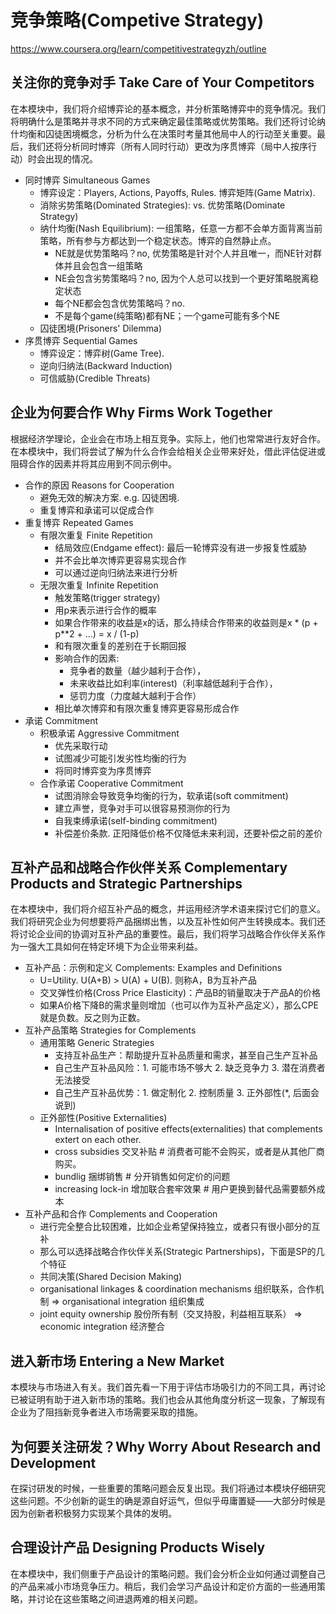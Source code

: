 * 竞争策略(Competive Strategy)
https://www.coursera.org/learn/competitivestrategyzh/outline

** 关注你的竞争对手 Take Care of Your Competitors
在本模块中，我们将介绍博弈论的基本概念，并分析策略博弈中的竞争情况。我们将明确什么是策略并寻求不同的方式来确定最佳策略或优势策略。我们还将讨论纳什均衡和囚徒困境概念，分析为什么在决策时考量其他局中人的行动至关重要。最后，我们还将分析同时博弈（所有人同时行动）更改为序贯博弈（局中人按序行动）时会出现的情况。

- 同时博弈 Simultaneous Games
  - 博弈设定：Players, Actions, Payoffs, Rules. 博弈矩阵(Game Matrix).
  - 消除劣势策略(Dominated Strategies): vs. 优势策略(Dominate Strategy)
  - 纳什均衡(Nash Equilibrium): 一组策略，任意一方都不会单方面背离当前策略，所有参与方都达到一个稳定状态。博弈的自然静止点。
    - NE就是优势策略吗？no, 优势策略是针对个人并且唯一，而NE针对群体并且会包含一组策略
    - NE会包含劣势策略吗？no, 因为个人总可以找到一个更好策略脱离稳定状态
    - 每个NE都会包含优势策略吗？no.
    - 不是每个game(纯策略)都有NE；一个game可能有多个NE
  - 囚徒困境(Prisoners' Dilemma)
- 序贯博弈 Sequential Games
   - 博弈设定：博弈树(Game Tree).
   - 逆向归纳法(Backward Induction)
   - 可信威胁(Credible Threats)

** 企业为何要合作 Why Firms Work Together
根据经济学理论，企业会在市场上相互竞争。实际上，他们也常常进行友好合作。在本模块中，我们将尝试了解为什么合作会给相关企业带来好处，借此评估促进或阻碍合作的因素并将其应用到不同示例中。

- 合作的原因 Reasons for Cooperation
  - 避免无效的解决方案. e.g. 囚徒困境.
  - 重复博弈和承诺可以促成合作
- 重复博弈 Repeated Games
  - 有限次重复 Finite Repetition
    - 结局效应(Endgame effect): 最后一轮博弈没有进一步报复性威胁
    - 并不会比单次博弈更容易实现合作
    - 可以通过逆向归纳法来进行分析
  - 无限次重复 Infinite Repetition
    - 触发策略(trigger strategy)
    - 用p来表示进行合作的概率
    - 如果合作带来的收益是x的话，那么持续合作带来的收益则是x * (p + p**2 + ...) = x / (1-p)
    - 和有限次重复的差别在于长期回报
    - 影响合作的因素:
      - 竞争者的数量（越少越利于合作），
      - 未来收益比如利率(interest)（利率越低越利于合作），
      - 惩罚力度（力度越大越利于合作）
    - 相比单次博弈和有限次重复博弈更容易形成合作
- 承诺 Commitment
  - 积极承诺 Aggressive Commitment
    - 优先采取行动
    - 试图减少可能引发劣性均衡的行为
    - 将同时博弈变为序贯博弈
  - 合作承诺 Cooperative Commitment
    - 试图消除会导致竞争均衡的行为，软承诺(soft commitment)
    - 建立声誉，竞争对手可以很容易预测你的行为
    - 自我束缚承诺(self-binding commitment)
    - 补偿差价条款. 正阳降低价格不仅降低未来利润，还要补偿之前的差价

** 互补产品和战略合作伙伴关系 Complementary Products and Strategic Partnerships
在本模块中，我们将介绍互补产品的概念，并运用经济学术语来探讨它们的意义。我们将研究企业为何想要将产品捆绑出售，以及互补性如何产生转换成本。我们还将讨论企业间的协调对互补产品的重要性。最后，我们将学习战略合作伙伴关系作为一强大工具如何在特定环境下为企业带来利益。

- 互补产品：示例和定义 Complements: Examples and Definitions
  - U=Utility. U(A+B) > U(A) + U(B). 则称A，B为互补产品
  - 交叉弹性价格(Cross Price Elasticity)：产品B的销量取决于产品A的价格
  - 如果A价格下降B的需求量则增加（也可以作为互补产品定义），那么CPE就是负数。反之则为正数。
- 互补产品策略 Strategies for Complements
  - 通用策略 Generic Strategies
    - 支持互补品生产：帮助提升互补品质量和需求，甚至自己生产互补品
    - 自己生产互补品风险：1. 可能市场不够大 2. 缺乏竞争力 3. 潜在消费者无法接受
    - 自己生产互补品优势：1. 做定制化 2. 控制质量 3. 正外部性(*, 后面会说到)
  - 正外部性(Positive Externalities)
    - Internalisation of positive effects(externalities) that complements extert on each other.
    - cross subsidies 交叉补贴 # 消费者可能不会购买，或者是从其他厂商购买。
    - bundlig 捆绑销售 # 分开销售如何定价的问题
    - increasing lock-in 增加联合套牢效果 # 用户更换到替代品需要额外成本
- 互补产品和合作 Complements and Cooperation
  - 进行完全整合比较困难，比如企业希望保持独立，或者只有很小部分的互补
  - 那么可以选择战略合作伙伴关系(Strategic Partnerships)，下面是SP的几个特征
  - 共同决策(Shared Decision Making)
  - organisational linkages & coordination mechanisms 组织联系，合作机制 => organisational integration 组织集成
  - joint equity ownership 股份所有制（交叉持股，利益相互联系） => economic integration 经济整合

** 进入新市场 Entering a New Market
本模块与市场进入有关。我们首先看一下用于评估市场吸引力的不同工具，再讨论已被证明有助于进入新市场的策略。我们也会从其他角度分析这一现象，了解现有企业为了阻挡新竞争者进入市场需要采取的措施。

** 为何要关注研发？Why Worry About Research and Development
在探讨研发的时候，一些重要的策略问题会反复出现。我们将通过本模块仔细研究这些问题。不少创新的诞生的确是源自好运气，但似乎毋庸置疑——大部分时候是因为创新者积极努力实现某个具体的发明。

** 合理设计产品 Designing Products Wisely
在本模块中，我们侧重于产品设计的策略问题。我们会分析企业如何通过调整自己的产品来减小市场竞争压力。稍后，我们会学习产品设计和定价方面的一些通用策略，并讨论在这些策略之间进退两难的相关问题。

